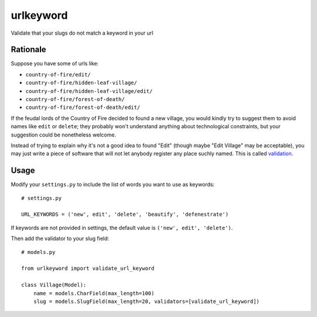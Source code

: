 ==========
urlkeyword
==========

Validate that your slugs do not match a keyword in your url 

---------
Rationale
---------

Suppose you have some of urls like:

- ``country-of-fire/edit/``
- ``country-of-fire/hidden-leaf-village/``
- ``country-of-fire/hidden-leaf-village/edit/``
- ``country-of-fire/forest-of-death/``
- ``country-of-fire/forest-of-death/edit/``

If the feudal lords of the Country of Fire decided to found a new village, you would kindly try to suggest them to avoid names like ``edit`` or ``delete``; they probably won't understand anything about technological constraints, but your suggestion could be nonetheless welcome.

Instead of trying to explain why it's not a good idea to found "Edit" (though maybe "Edit Village" may be acceptable), you may just write a piece of software that will not let anybody register any place suchly named. This is called validation_.

.. _validation: https://docs.djangoproject.com/en/dev/ref/validators/

-----
Usage
-----

Modify your ``settings.py`` to include the list of words you want to use as keywords::

    # settings.py

    URL_KEYWORDS = ('new', edit', 'delete', 'beautify', 'defenestrate')

If keywords are not provided in settings, the default value is ``('new', edit', 'delete')``.

Then add the validator to your slug field::

    # models.py

    from urlkeyword import validate_url_keyword

    class Village(Model):
        name = models.CharField(max_length=100)
        slug = models.SlugField(max_length=20, validators=[validate_url_keyword])
